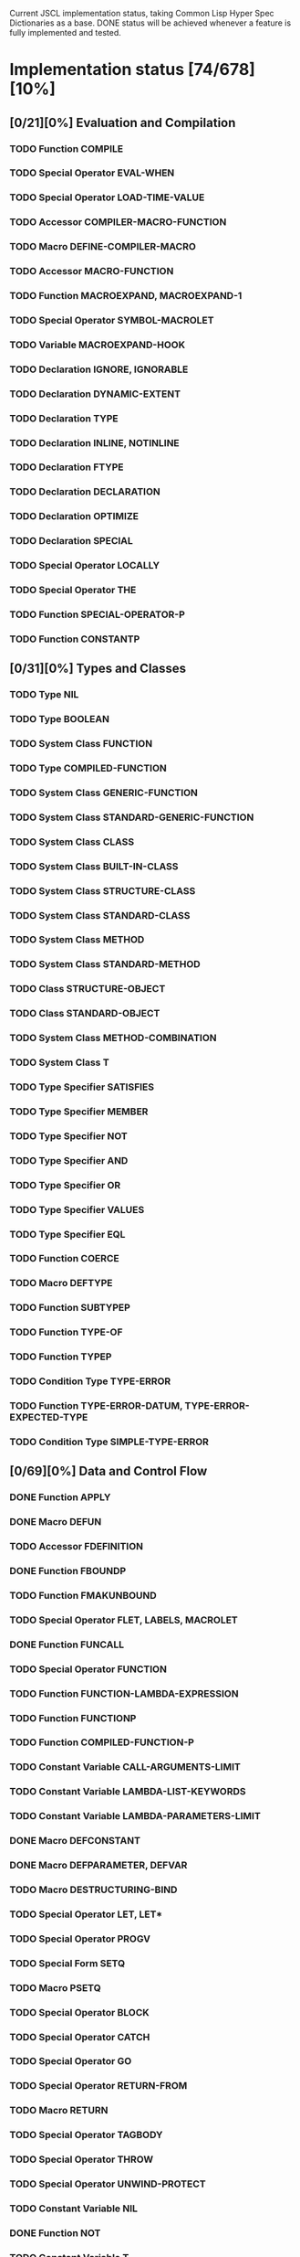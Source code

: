 #+SEQ_TODO: TODO DOING | DONE

Current JSCL implementation status, taking Common Lisp Hyper Spec Dictionaries
as a base. DONE status will be achieved whenever a feature is fully
implemented and tested.

* Implementation status [74/678][10%]
  :PROPERTIES:
       :COOKIE_DATA: todo recursive
       :END:
** [0/21][0%] Evaluation and Compilation
*** TODO Function COMPILE
*** TODO Special Operator EVAL-WHEN
*** TODO Special Operator LOAD-TIME-VALUE
*** TODO Accessor COMPILER-MACRO-FUNCTION
*** TODO Macro DEFINE-COMPILER-MACRO
*** TODO Accessor MACRO-FUNCTION
*** TODO Function MACROEXPAND, MACROEXPAND-1
*** TODO Special Operator SYMBOL-MACROLET
*** TODO Variable *MACROEXPAND-HOOK*
*** TODO Declaration IGNORE, IGNORABLE
*** TODO Declaration DYNAMIC-EXTENT
*** TODO Declaration TYPE
*** TODO Declaration INLINE, NOTINLINE
*** TODO Declaration FTYPE
*** TODO Declaration DECLARATION
*** TODO Declaration OPTIMIZE
*** TODO Declaration SPECIAL
*** TODO Special Operator LOCALLY
*** TODO Special Operator THE
*** TODO Function SPECIAL-OPERATOR-P
*** TODO Function CONSTANTP
** [0/31][0%] Types and Classes
*** TODO Type NIL
*** TODO Type BOOLEAN
*** TODO System Class FUNCTION
*** TODO Type COMPILED-FUNCTION
*** TODO System Class GENERIC-FUNCTION
*** TODO System Class STANDARD-GENERIC-FUNCTION
*** TODO System Class CLASS
*** TODO System Class BUILT-IN-CLASS
*** TODO System Class STRUCTURE-CLASS
*** TODO System Class STANDARD-CLASS
*** TODO System Class METHOD
*** TODO System Class STANDARD-METHOD
*** TODO Class STRUCTURE-OBJECT
*** TODO Class STANDARD-OBJECT
*** TODO System Class METHOD-COMBINATION
*** TODO System Class T
*** TODO Type Specifier SATISFIES
*** TODO Type Specifier MEMBER
*** TODO Type Specifier NOT
*** TODO Type Specifier AND
*** TODO Type Specifier OR
*** TODO Type Specifier VALUES
*** TODO Type Specifier EQL
*** TODO Function COERCE
*** TODO Macro DEFTYPE
*** TODO Function SUBTYPEP
*** TODO Function TYPE-OF
*** TODO Function TYPEP
*** TODO Condition Type TYPE-ERROR
*** TODO Function TYPE-ERROR-DATUM, TYPE-ERROR-EXPECTED-TYPE
*** TODO Condition Type SIMPLE-TYPE-ERROR
** [0/69][0%] Data and Control Flow
*** DONE Function APPLY
*** DONE Macro DEFUN
*** TODO Accessor FDEFINITION
*** DONE Function FBOUNDP
*** TODO Function FMAKUNBOUND
*** TODO Special Operator FLET, LABELS, MACROLET
*** DONE Function FUNCALL
*** TODO Special Operator FUNCTION
*** TODO Function FUNCTION-LAMBDA-EXPRESSION
*** TODO Function FUNCTIONP
*** TODO Function COMPILED-FUNCTION-P
*** TODO Constant Variable CALL-ARGUMENTS-LIMIT
*** TODO Constant Variable LAMBDA-LIST-KEYWORDS
*** TODO Constant Variable LAMBDA-PARAMETERS-LIMIT
*** DONE Macro DEFCONSTANT
*** DONE Macro DEFPARAMETER, DEFVAR
*** TODO Macro DESTRUCTURING-BIND
*** TODO Special Operator LET, LET*
*** TODO Special Operator PROGV
*** TODO Special Form SETQ
*** TODO Macro PSETQ
*** TODO Special Operator BLOCK
*** TODO Special Operator CATCH
*** TODO Special Operator GO
*** TODO Special Operator RETURN-FROM
*** TODO Macro RETURN
*** TODO Special Operator TAGBODY
*** TODO Special Operator THROW
*** TODO Special Operator UNWIND-PROTECT
*** TODO Constant Variable NIL
*** DONE Function NOT
*** TODO Constant Variable T
*** DONE Function EQ
*** DONE Function EQL
*** DONE Function EQUAL
*** TODO Function EQUALP
*** TODO Function IDENTITY
*** TODO Function COMPLEMENT
*** TODO Function CONSTANTLY
*** TODO Function EVERY, SOME, NOTEVERY, NOTANY
*** TODO Macro AND
*** TODO Macro COND
*** TODO Special Operator IF
*** TODO Macro OR
*** DONE Macro WHEN, UNLESS
*** TODO Macro CASE, CCASE, ECASE
*** TODO Macro TYPECASE, CTYPECASE, ETYPECASE
*** TODO Macro MULTIPLE-VALUE-BIND
*** TODO Special Operator MULTIPLE-VALUE-CALL
*** TODO Macro MULTIPLE-VALUE-LIST
*** TODO Special Operator MULTIPLE-VALUE-PROG1
*** TODO Macro MULTIPLE-VALUE-SETQ
*** DONE Accessor VALUES
*** DONE Function VALUES-LIST
*** TODO Constant Variable MULTIPLE-VALUES-LIMIT
*** DONE Macro NTH-VALUE
*** TODO Macro PROG, PROG*
*** TODO Macro PROG1, PROG2
*** TODO Special Operator PROGN
*** TODO Macro DEFINE-MODIFY-MACRO
*** TODO Macro DEFSETF
*** TODO Macro DEFINE-SETF-EXPANDER
*** TODO Function GET-SETF-EXPANSION
*** TODO Macro SETF, PSETF
*** TODO Macro SHIFTF
*** TODO Macro ROTATEF
*** TODO Condition Type CONTROL-ERROR
*** TODO Condition Type PROGRAM-ERROR
*** TODO Condition Type UNDEFINED-FUNCTION
** [0/5][0%] Iteration
*** DONE Macro DO, DO*
*** DONE Macro DOTIMES
*** DONE Macro DOLIST
*** TODO Macro LOOP
*** TODO Local Macro LOOP-FINISH
** [0/41][0%] Objects
*** TODO Standard Generic Function FUNCTION-KEYWORDS
*** TODO Function ENSURE-GENERIC-FUNCTION
*** TODO Standard Generic Function ALLOCATE-INSTANCE
*** TODO Standard Generic Function REINITIALIZE-INSTANCE
*** TODO Standard Generic Function SHARED-INITIALIZE
*** TODO Standard Generic Function UPDATE-INSTANCE-FOR-DIFFERENT-CLASS
*** TODO Standard Generic Function UPDATE-INSTANCE-FOR-REDEFINED-CLASS
*** TODO Standard Generic Function CHANGE-CLASS
*** TODO Function SLOT-BOUNDP
*** TODO Function SLOT-EXISTS-P
*** TODO Function SLOT-MAKUNBOUND
*** TODO Standard Generic Function SLOT-MISSING
*** TODO Standard Generic Function SLOT-UNBOUND
*** TODO Function SLOT-VALUE
*** TODO Standard Generic Function METHOD-QUALIFIERS
*** TODO Standard Generic Function NO-APPLICABLE-METHOD
*** TODO Standard Generic Function NO-NEXT-METHOD
*** TODO Standard Generic Function REMOVE-METHOD
*** TODO Standard Generic Function MAKE-INSTANCE
*** TODO Standard Generic Function MAKE-INSTANCES-OBSOLETE
*** TODO Standard Generic Function MAKE-LOAD-FORM
*** TODO Function MAKE-LOAD-FORM-SAVING-SLOTS
*** TODO Macro WITH-ACCESSORS
*** TODO Macro WITH-SLOTS
*** TODO Macro DEFCLASS
*** TODO Macro DEFGENERIC
*** TODO Macro DEFMETHOD
*** TODO Accessor FIND-CLASS
*** TODO Local Function NEXT-METHOD-P
*** TODO Local Macro CALL-METHOD, MAKE-METHOD
*** TODO Local Function CALL-NEXT-METHOD
*** TODO Standard Generic Function COMPUTE-APPLICABLE-METHODS
*** TODO Macro DEFINE-METHOD-COMBINATION
*** TODO Standard Generic Function FIND-METHOD
*** TODO Standard Generic Function ADD-METHOD
*** TODO Standard Generic Function INITIALIZE-INSTANCE
*** TODO Standard Generic Function CLASS-NAME
*** TODO Standard Generic Function (SETF CLASS-NAME)
*** TODO Function CLASS-OF
*** TODO Condition Type UNBOUND-SLOT
*** TODO Function UNBOUND-SLOT-INSTANCE
** [0/2][0%] Structures
*** TODO Macro DEFSTRUCT
*** TODO Function COPY-STRUCTURE
** [0/46][0%] Conditions
*** TODO Condition Type CONDITION
*** TODO Condition Type WARNING
*** TODO Condition Type STYLE-WARNING
*** TODO Condition Type SERIOUS-CONDITION
*** TODO Condition Type ERROR
*** TODO Condition Type CELL-ERROR
*** TODO Function CELL-ERROR-NAME
*** TODO Condition Type PARSE-ERROR
*** TODO Condition Type STORAGE-CONDITION
*** TODO Macro ASSERT
*** TODO Function ERROR
*** TODO Function CERROR
*** TODO Macro CHECK-TYPE
*** TODO Condition Type SIMPLE-ERROR
*** TODO Function INVALID-METHOD-ERROR
*** TODO Function METHOD-COMBINATION-ERROR
*** TODO Function SIGNAL
*** TODO Condition Type SIMPLE-CONDITION
*** TODO Function SIMPLE-CONDITION-FORMAT-CONTROL, SIMPLE-CONDITION-FORMAT-ARGUMENTS
*** DONE Function WARN
*** TODO Condition Type SIMPLE-WARNING
*** TODO Function INVOKE-DEBUGGER
*** TODO Function BREAK
*** TODO Variable *DEBUGGER-HOOK*
*** TODO Variable *BREAK-ON-SIGNALS*
*** TODO Macro HANDLER-BIND
*** TODO Macro HANDLER-CASE
*** TODO Macro IGNORE-ERRORS
*** TODO Macro DEFINE-CONDITION
*** TODO Function MAKE-CONDITION
*** TODO System Class RESTART
*** TODO Function COMPUTE-RESTARTS
*** TODO Function FIND-RESTART
*** TODO Function INVOKE-RESTART
*** TODO Function INVOKE-RESTART-INTERACTIVELY
*** TODO Macro RESTART-BIND
*** TODO Macro RESTART-CASE
*** TODO Function RESTART-NAME
*** TODO Macro WITH-CONDITION-RESTARTS
*** TODO Macro WITH-SIMPLE-RESTART
*** TODO Restart ABORT
*** TODO Restart CONTINUE
*** TODO Restart MUFFLE-WARNING
*** TODO Restart STORE-VALUE
*** TODO Restart USE-VALUE
*** TODO Function ABORT, CONTINUE, MUFFLE-WARNING, STORE-VALUE, USE-VALUE
** [0/20][0%] Symbols
*** TODO System Class SYMBOL
*** TODO Type KEYWORD
*** TODO Function SYMBOLP
*** TODO Function KEYWORDP
*** TODO Function MAKE-SYMBOL
*** TODO Function COPY-SYMBOL
*** TODO Function GENSYM
*** TODO Variable *GENSYM-COUNTER*
*** TODO Function GENTEMP
*** TODO Accessor SYMBOL-FUNCTION
*** TODO Function SYMBOL-NAME
*** TODO Function SYMBOL-PACKAGE
*** TODO Accessor SYMBOL-PLIST
*** TODO Accessor SYMBOL-VALUE
*** TODO Accessor GET
*** TODO Function REMPROP
*** TODO Function BOUNDP
*** TODO Function MAKUNBOUND
*** TODO Function SET
*** TODO Condition Type UNBOUND-VARIABLE
** [0/30][0%] Packages
*** TODO System Class PACKAGE
*** TODO Function EXPORT
*** TODO Function FIND-SYMBOL
*** TODO Function FIND-PACKAGE
*** TODO Function FIND-ALL-SYMBOLS
*** TODO Function IMPORT
*** TODO Function LIST-ALL-PACKAGES
*** TODO Function RENAME-PACKAGE
*** TODO Function SHADOW
*** TODO Function SHADOWING-IMPORT
*** TODO Function DELETE-PACKAGE
*** TODO Function MAKE-PACKAGE
*** TODO Macro WITH-PACKAGE-ITERATOR
*** TODO Function UNEXPORT
*** TODO Function UNINTERN
*** TODO Macro IN-PACKAGE
*** TODO Function UNUSE-PACKAGE
*** TODO Function USE-PACKAGE
*** TODO Macro DEFPACKAGE
*** TODO Macro DO-SYMBOLS, DO-EXTERNAL-SYMBOLS, DO-ALL-SYMBOLS
*** TODO Function INTERN
*** TODO Function PACKAGE-NAME
*** TODO Function PACKAGE-NICKNAMES
*** TODO Function PACKAGE-SHADOWING-SYMBOLS
*** TODO Function PACKAGE-USE-LIST
*** TODO Function PACKAGE-USED-BY-LIST
*** TODO Function PACKAGEP
*** TODO Variable *PACKAGE*
*** TODO Condition Type PACKAGE-ERROR
*** TODO Function PACKAGE-ERROR-PACKAGE
** [0/84][0%] Numbers
*** TODO System Class NUMBER
*** TODO System Class COMPLEX
*** TODO System Class REAL
*** TODO System Class FLOAT
*** TODO Type SHORT-FLOAT, SINGLE-FLOAT, DOUBLE-FLOAT, LONG-FLOAT
*** TODO System Class RATIONAL
*** TODO System Class RATIO
*** TODO System Class INTEGER
*** TODO Type SIGNED-BYTE
*** TODO Type UNSIGNED-BYTE
*** TODO Type Specifier MOD
*** TODO Type BIT
*** TODO Type FIXNUM
*** TODO Type BIGNUM
*** TODO Function =, /=, <, >, <=, >=
*** TODO Function MAX, MIN
*** TODO Function MINUSP, PLUSP
*** TODO Function ZEROP
*** TODO Function FLOOR, FFLOOR, CEILING, FCEILING, TRUNCATE, FTRUNCATE, ROUND, FROUND
*** TODO Function SIN, COS, TAN
*** TODO Function ASIN, ACOS, ATAN
*** TODO Constant Variable PI
*** TODO Function SINH, COSH, TANH, ASINH, ACOSH, ATANH
*** TODO Function *
*** TODO Function +
*** TODO Function -
*** TODO Function /
*** TODO Function 1+, 1-
*** TODO Function ABS
*** TODO Function EVENP, ODDP
*** TODO Function EXP, EXPT
*** TODO Function GCD
*** TODO Macro INCF, DECF
*** TODO Function LCM
*** TODO Function LOG
*** TODO Function MOD, REM
*** TODO Function SIGNUM
*** TODO Function SQRT, ISQRT
*** TODO System Class RANDOM-STATE
*** TODO Function MAKE-RANDOM-STATE
*** TODO Function RANDOM
*** TODO Function RANDOM-STATE-P
*** TODO Variable *RANDOM-STATE*
*** TODO Function NUMBERP
*** TODO Function CIS
*** TODO Function COMPLEX
*** TODO Function COMPLEXP
*** TODO Function CONJUGATE
*** TODO Function PHASE
*** TODO Function REALPART, IMAGPART
*** TODO Function UPGRADED-COMPLEX-PART-TYPE
*** TODO Function REALP
*** TODO Function NUMERATOR, DENOMINATOR
*** TODO Function RATIONAL, RATIONALIZE
*** TODO Function RATIONALP
*** TODO Function ASH
*** TODO Function INTEGER-LENGTH
*** TODO Function INTEGERP
*** TODO Function PARSE-INTEGER
*** TODO Function BOOLE
*** TODO Constant Variable BOOLE-1, BOOLE-2, BOOLE-AND, BOOLE-ANDC1, BOOLE-ANDC2, BOOLE-C1, BOOLE-C2, BOOLE-CLR, BOOLE-EQV, BOOLE-IOR, BOOLE-NAND, BOOLE-NOR, BOOLE-ORC1, BOOLE-ORC2, BOOLE-SET, BOOLE-XOR
*** TODO Function LOGAND, LOGANDC1, LOGANDC2, LOGEQV, LOGIOR, LOGNAND, LOGNOR, LOGNOT, LOGORC1, LOGORC2, LOGXOR
*** TODO Function LOGBITP
*** TODO Function LOGCOUNT
*** TODO Function LOGTEST
*** TODO Function BYTE, BYTE-SIZE, BYTE-POSITION
*** TODO Function DEPOSIT-FIELD
*** TODO Function DPB
*** TODO Accessor LDB
*** TODO Function LDB-TEST
*** TODO Accessor MASK-FIELD
*** TODO Constant Variable MOST-POSITIVE-FIXNUM, MOST-NEGATIVE-FIXNUM
*** TODO Function DECODE-FLOAT, SCALE-FLOAT, FLOAT-RADIX, FLOAT-SIGN, FLOAT-DIGITS, FLOAT-PRECISION, INTEGER-DECODE-FLOAT
*** TODO Function FLOAT
*** TODO Function FLOATP
*** TODO Constant Variable MOST-POSITIVE-SHORT-FLOAT, LEAST-POSITIVE-SHORT-FLOAT, LEAST-POSITIVE-NORMALIZED-SHORT-FLOAT, MOST-POSITIVE-DOUBLE-FLOAT, LEAST-POSITIVE-DOUBLE-FLOAT, LEAST-POSITIVE-NORMALIZED-DOUBLE-FLOAT, MOST-POSITIVE-LONG-FLOAT, LEAST-POSITIVE-LONG-FLOAT, LEAST-POSITIVE-NORMALIZED-LONG-FLOAT, MOST-POSITIVE-SINGLE-FLOAT, LEAST-POSITIVE-SINGLE-FLOAT, LEAST-POSITIVE-NORMALIZED-SINGLE-FLOAT, MOST-NEGATIVE-SHORT-FLOAT, LEAST-NEGATIVE-SHORT-FLOAT, LEAST-NEGATIVE-NORMALIZED-SHORT-FLOAT, MOST-NEGATIVE-SINGLE-FLOAT, LEAST-NEGATIVE-SINGLE-FLOAT, LEAST-NEGATIVE-NORMALIZED-SINGLE-FLOAT, MOST-NEGATIVE-DOUBLE-FLOAT, LEAST-NEGATIVE-DOUBLE-FLOAT, LEAST-NEGATIVE-NORMALIZED-DOUBLE-FLOAT, MOST-NEGATIVE-LONG-FLOAT, LEAST-NEGATIVE-LONG-FLOAT, LEAST-NEGATIVE-NORMALIZED-LONG-FLOAT
*** TODO Constant Variable SHORT-FLOAT-EPSILON, SHORT-FLOAT-NEGATIVE-EPSILON, SINGLE-FLOAT-EPSILON, SINGLE-FLOAT-NEGATIVE-EPSILON, DOUBLE-FLOAT-EPSILON, DOUBLE-FLOAT-NEGATIVE-EPSILON, LONG-FLOAT-EPSILON, LONG-FLOAT-NEGATIVE-EPSILON
*** TODO Condition Type ARITHMETIC-ERROR
*** TODO Function ARITHMETIC-ERROR-OPERANDS, ARITHMETIC-ERROR-OPERATION
*** TODO Condition Type DIVISION-BY-ZERO
*** TODO Condition Type FLOATING-POINT-INVALID-OPERATION
*** TODO Condition Type FLOATING-POINT-INEXACT
*** TODO Condition Type FLOATING-POINT-OVERFLOW
*** TODO Condition Type FLOATING-POINT-UNDERFLOW
** [0/21][0%] Characters
*** TODO System Class CHARACTER
*** TODO Type BASE-CHAR
*** TODO Type STANDARD-CHAR
*** TODO Type EXTENDED-CHAR
*** DONE Function CHAR=, CHAR/=, CHAR<, CHAR>, CHAR<=, CHAR>=, CHAR-EQUAL, CHAR-NOT-EQUAL, CHAR-LESSP, CHAR-GREATERP, CHAR-NOT-GREATERP, CHAR-NOT-LESSP
*** DONE Function CHARACTER
*** TODO Function CHARACTERP
*** DONE Function ALPHA-CHAR-P
*** DONE Function ALPHANUMERICP
*** DONE Function DIGIT-CHAR
*** DONE Function DIGIT-CHAR-P
*** DONE Function GRAPHIC-CHAR-P
*** DONE Function STANDARD-CHAR-P
*** TODO Function CHAR-UPCASE, CHAR-DOWNCASE
*** DONE Function UPPER-CASE-P, LOWER-CASE-P, BOTH-CASE-P
*** TODO Function CHAR-CODE
*** TODO Function CHAR-INT
*** TODO Function CODE-CHAR
*** TODO Constant Variable CHAR-CODE-LIMIT
*** DONE Function CHAR-NAME
*** DONE Function NAME-CHAR
** [4/49][8%] Conses
*** TODO System Class LIST
*** TODO System Class NULL
*** TODO System Class CONS
*** TODO Type ATOM
*** DONE Function CONS
*** DONE Function CONSP
*** DONE Function ATOM
*** DONE Function RPLACA, RPLACD
*** DONE Accessor CAR, CDR, CAAR, CADR, CDAR, CDDR, CAAAR, CAADR, CADAR, CADDR, CDAAR, CDADR, CDDAR, CDDDR, CAAAAR, CAAADR, CAADAR, CAADDR, CADAAR, CADADR, CADDAR, CADDDR, CDAAAR, CDAADR, CDADAR, CDADDR, CDDAAR, CDDADR, CDDDAR, CDDDDR
*** DONE Function COPY-TREE
*** DOING Function SUBLIS, NSUBLIS
*** DOING Function SUBST, SUBST-IF, SUBST-IF-NOT, NSUBST, NSUBST-IF, NSUBST-IF-NOT
*** DONE Function TREE-EQUAL
*** DONE Function COPY-LIST
*** DONE Function LIST, LIST*
*** DONE Function LIST-LENGTH
*** DONE Function LISTP
*** DONE Function MAKE-LIST
*** TODO Macro PUSH
*** TODO Macro POP
*** DONE Accessor FIRST, SECOND, THIRD, FOURTH, FIFTH, SIXTH, SEVENTH, EIGHTH, NINTH, TENTH
*** DONE Accessor NTH
*** DONE Function ENDP
*** DONE Function NULL
*** DONE Function NCONC
*** DONE Function APPEND
*** DONE Function REVAPPEND, NRECONC
*** DONE Function BUTLAST, NBUTLAST
*** DONE Function LAST
*** TODO Function LDIFF, TAILP
*** DONE Function NTHCDR
*** DONE Accessor REST
*** TODO Function MEMBER, MEMBER-IF, MEMBER-IF-NOT
*** TODO Function MAPC, MAPCAR, MAPCAN, MAPL, MAPLIST, MAPCON
*** DONE Function ACONS
*** TODO Function ASSOC, ASSOC-IF, ASSOC-IF-NOT
*** TODO Function COPY-ALIST
*** DONE Function PAIRLIS
*** TODO Function RASSOC, RASSOC-IF, RASSOC-IF-NOT
*** TODO Function GET-PROPERTIES
*** DONE Accessor GETF
*** TODO Macro REMF
*** TODO Function INTERSECTION, NINTERSECTION
*** TODO Function ADJOIN
*** TODO Macro PUSHNEW
*** TODO Function SET-DIFFERENCE, NSET-DIFFERENCE
*** TODO Function SET-EXCLUSIVE-OR, NSET-EXCLUSIVE-OR
*** TODO Function SUBSETP
*** TODO Function UNION, NUNION
** [0/36][0%] Arrays
*** TODO System Class ARRAY
*** TODO Type SIMPLE-ARRAY
*** TODO System Class VECTOR
*** TODO Type SIMPLE-VECTOR
*** TODO System Class BIT-VECTOR
*** TODO Type SIMPLE-BIT-VECTOR
*** TODO Function MAKE-ARRAY
*** TODO Function ADJUST-ARRAY
*** TODO Function ADJUSTABLE-ARRAY-P
*** TODO Accessor AREF
*** TODO Function ARRAY-DIMENSION
*** TODO Function ARRAY-DIMENSIONS
*** TODO Function ARRAY-ELEMENT-TYPE
*** TODO Function ARRAY-HAS-FILL-POINTER-P
*** TODO Function ARRAY-DISPLACEMENT
*** TODO Function ARRAY-IN-BOUNDS-P
*** TODO Function ARRAY-RANK
*** TODO Function ARRAY-ROW-MAJOR-INDEX
*** TODO Function ARRAY-TOTAL-SIZE
*** TODO Function ARRAYP
*** TODO Accessor FILL-POINTER
*** TODO Accessor ROW-MAJOR-AREF
*** TODO Function UPGRADED-ARRAY-ELEMENT-TYPE
*** TODO Constant Variable ARRAY-DIMENSION-LIMIT
*** TODO Constant Variable ARRAY-RANK-LIMIT
*** TODO Constant Variable ARRAY-TOTAL-SIZE-LIMIT
*** TODO Function SIMPLE-VECTOR-P
*** TODO Accessor SVREF
*** TODO Function VECTOR
*** TODO Function VECTOR-POP
*** TODO Function VECTOR-PUSH, VECTOR-PUSH-EXTEND
*** TODO Function VECTORP
*** TODO Accessor BIT, SBIT
*** TODO Function BIT-AND, BIT-ANDC1, BIT-ANDC2, BIT-EQV, BIT-IOR, BIT-NAND, BIT-NOR, BIT-NOT, BIT-ORC1, BIT-ORC2, BIT-XOR
*** TODO Function BIT-VECTOR-P
*** TODO FunctionSIMPLE-BIT-VECTOR-P
** [0/12][0%] Strings
*** TODO System Class STRING
*** TODO Type BASE-STRING
*** TODO Type SIMPLE-STRING
*** TODO Type SIMPLE-BASE-STRING
*** TODO Function SIMPLE-STRING-P
*** TODO Accessor CHAR, SCHAR
*** DONE Function STRING
*** DONE Function STRING-UPCASE, STRING-DOWNCASE, STRING-CAPITALIZE, NSTRING-UPCASE, NSTRING-DOWNCASE, NSTRING-CAPITALIZE
*** DONE Function STRING-TRIM, STRING-LEFT-TRIM, STRING-RIGHT-TRIM
*** DONE Function STRING=, STRING/=, STRING<, STRING>, STRING<=, STRING>=, STRING-EQUAL, STRING-NOT-EQUAL, STRING-LESSP, STRING-GREATERP, STRING-NOT-GREATERP, STRING-NOT-LESSP
*** DONE Function STRINGP
*** DONE Function MAKE-STRING
** [0/23][0%] Sequences
*** TODO System Class SEQUENCE
*** TODO Function COPY-SEQ
*** TODO Accessor ELT
*** TODO Function FILL
*** TODO Function MAKE-SEQUENCE
*** TODO Accessor SUBSEQ
*** TODO Function MAP
*** TODO Function MAP-INTO
*** TODO Function REDUCE
*** TODO Function COUNT, COUNT-IF, COUNT-IF-NOT
*** TODO Function LENGTH
*** TODO Function REVERSE, NREVERSE
*** TODO Function SORT, STABLE-SORT
*** TODO Function FIND, FIND-IF, FIND-IF-NOT
*** TODO Function POSITION, POSITION-IF, POSITION-IF-NOT
*** TODO Function SEARCH
*** TODO Function MISMATCH
*** TODO Function REPLACE
*** TODO Function SUBSTITUTE, SUBSTITUTE-IF, SUBSTITUTE-IF-NOT, NSUBSTITUTE, NSUBSTITUTE-IF, NSUBSTITUTE-IF-NOT
*** TODO Function CONCATENATE
*** TODO Function MERGE
*** TODO Function REMOVE, REMOVE-IF, REMOVE-IF-NOT, DELETE, DELETE-IF, DELETE-IF-NOT
*** TODO Function REMOVE-DUPLICATES, DELETE-DUPLICATES
** [0/14][0%] Hash Tables
*** TODO System Class HASH-TABLE
*** TODO Function MAKE-HASH-TABLE
*** TODO Function HASH-TABLE-P
*** TODO Function HASH-TABLE-COUNT
*** TODO Function HASH-TABLE-REHASH-SIZE
*** TODO Function HASH-TABLE-REHASH-THRESHOLD
*** TODO Function HASH-TABLE-SIZE
*** TODO Function HASH-TABLE-TEST
*** TODO Accessor GETHASH
*** TODO Function REMHASH
*** TODO Function MAPHASH
*** TODO Macro WITH-HASH-TABLE-ITERATOR
*** TODO Function CLRHASH
*** TODO Function SXHASH
** [0/17][0%] Filenames
*** TODO System Class PATHNAME
*** TODO System Class LOGICAL-PATHNAME
*** TODO Function PATHNAME
*** TODO Function MAKE-PATHNAME
*** TODO Function PATHNAMEP
*** TODO Function PATHNAME-HOST, PATHNAME-DEVICE, PATHNAME-DIRECTORY, PATHNAME-NAME, PATHNAME-TYPE, PATHNAME-VERSION
*** TODO Function LOAD-LOGICAL-PATHNAME-TRANSLATIONS
*** TODO Accessor LOGICAL-PATHNAME-TRANSLATIONS
*** TODO Function LOGICAL-PATHNAME
*** TODO Variable *DEFAULT-PATHNAME-DEFAULTS*
*** TODO Function NAMESTRING, FILE-NAMESTRING, DIRECTORY-NAMESTRING, HOST-NAMESTRING, ENOUGH-NAMESTRING
*** TODO Function PARSE-NAMESTRING
*** TODO Function WILD-PATHNAME-P
*** TODO Function PATHNAME-MATCH-P
*** TODO Function TRANSLATE-LOGICAL-PATHNAME
*** TODO Function TRANSLATE-PATHNAME
*** TODO Function MERGE-PATHNAMES
** [0/10][0%] Files
*** TODO Function DIRECTORY
*** TODO Function PROBE-FILE
*** TODO Function ENSURE-DIRECTORIES-EXIST
*** TODO Function TRUENAME
*** TODO Function FILE-AUTHOR
*** TODO Function FILE-WRITE-DATE
*** TODO Function RENAME-FILE
*** TODO Function DELETE-FILE
*** TODO Condition Type FILE-ERROR
*** TODO Function FILE-ERROR-PATHNAME
** [0/57][0%] Streams
*** TODO System Class STREAM
*** TODO System Class BROADCAST-STREAM
*** TODO System Class CONCATENATED-STREAM
*** TODO System Class ECHO-STREAM
*** TODO System Class FILE-STREAM
*** TODO System Class STRING-STREAM
*** TODO System Class SYNONYM-STREAM
*** TODO System Class TWO-WAY-STREAM
*** TODO Function INPUT-STREAM-P, OUTPUT-STREAM-P
*** TODO Function INTERACTIVE-STREAM-P
*** TODO Function OPEN-STREAM-P
*** TODO Function STREAM-ELEMENT-TYPE
*** TODO Function STREAMP
*** TODO Function READ-BYTE
*** TODO Function WRITE-BYTE
*** TODO Function PEEK-CHAR
*** TODO Function READ-CHAR
*** TODO Function READ-CHAR-NO-HANG
*** TODO Function TERPRI, FRESH-LINE
*** TODO Function UNREAD-CHAR
*** TODO Function WRITE-CHAR
*** TODO Function READ-LINE
*** TODO Function WRITE-STRING, WRITE-LINE
*** TODO Function READ-SEQUENCE
*** TODO Function WRITE-SEQUENCE
*** TODO Function FILE-LENGTH
*** TODO Function FILE-POSITION
*** TODO Function FILE-STRING-LENGTH
*** TODO Function OPEN
*** TODO Function STREAM-EXTERNAL-FORMAT
*** TODO macro WITH-OPEN-FILE
*** TODO Function CLOSE
*** TODO Macro WITH-OPEN-STREAM
*** TODO Function LISTEN
*** TODO Function CLEAR-INPUT
*** TODO Function FINISH-OUTPUT, FORCE-OUTPUT, CLEAR-OUTPUT
*** TODO Function Y-OR-N-P, YES-OR-NO-P
*** TODO Function MAKE-SYNONYM-STREAM
*** TODO Function SYNONYM-STREAM-SYMBOL
*** TODO Function BROADCAST-STREAM-STREAMS
*** TODO Function MAKE-BROADCAST-STREAM
*** TODO Function MAKE-TWO-WAY-STREAM
*** TODO Function TWO-WAY-STREAM-INPUT-STREAM, TWO-WAY-STREAM-OUTPUT-STREAM
*** TODO Function ECHO-STREAM-INPUT-STREAM, ECHO-STREAM-OUTPUT-STREAM
*** TODO Function MAKE-ECHO-STREAM
*** TODO Function CONCATENATED-STREAM-STREAMS
*** TODO Function MAKE-CONCATENATED-STREAM
*** TODO Function GET-OUTPUT-STREAM-STRING
*** TODO Function MAKE-STRING-INPUT-STREAM
*** TODO Function MAKE-STRING-OUTPUT-STREAM
*** TODO Macro WITH-INPUT-FROM-STRING
*** TODO Macro WITH-OUTPUT-TO-STRING
*** TODO Variable *DEBUG-IO*, *ERROR-OUTPUT*, *QUERY-IO*, *STANDARD-INPUT*, *STANDARD-OUTPUT*, *TRACE-OUTPUT*
*** TODO Variable *TERMINAL-IO*
*** TODO Condition Type STREAM-ERROR
*** TODO Function STREAM-ERROR-STREAM
*** TODO Condition Type END-OF-FILE
** [0/31][0%] Printer
*** TODO Function COPY-PPRINT-DISPATCH
*** TODO Macro FORMATTER
*** TODO Function PPRINT-DISPATCH
*** TODO Local Macro PPRINT-EXIT-IF-LIST-EXHAUSTED
*** TODO Function PPRINT-FILL, PPRINT-LINEAR, PPRINT-TABULAR
*** TODO Function PPRINT-INDENT
*** TODO Macro PPRINT-LOGICAL-BLOCK
*** TODO Function PPRINT-NEWLINE
*** TODO Local Macro PPRINT-POP
*** TODO Function PPRINT-TAB
*** TODO Standard Generic Function PRINT-OBJECT
*** TODO Macro PRINT-UNREADABLE-OBJECT
*** TODO Function SET-PPRINT-DISPATCH
*** TODO Function WRITE, PRIN1, PRINT, PPRINT, PRINC
*** TODO Function WRITE-TO-STRING, PRIN1-TO-STRING, PRINC-TO-STRING
*** TODO Variable *PRINT-ARRAY*
*** TODO Variable *PRINT-BASE*, *PRINT-RADIX*
*** TODO Variable *PRINT-CASE*
*** TODO Variable *PRINT-CIRCLE*
*** TODO Variable *PRINT-ESCAPE*
*** TODO Variable *PRINT-GENSYM*
*** TODO Variable *PRINT-LEVEL*, *PRINT-LENGTH*
*** TODO Variable *PRINT-LINES*
*** TODO Variable *PRINT-MISER-WIDTH*
*** TODO Variable *PRINT-PPRINT-DISPATCH*
*** TODO Variable *PRINT-PRETTY*
*** TODO Variable *PRINT-READABLY*
*** TODO Variable *PRINT-RIGHT-MARGIN*
*** TODO Condition Type PRINT-NOT-READABLE
*** TODO Function PRINT-NOT-READABLE-OBJECT
*** TODO Function FORMAT
** [0/18][0%] Reader
*** TODO System Class READTABLE
*** TODO Function COPY-READTABLE
*** TODO Function MAKE-DISPATCH-MACRO-CHARACTER
*** TODO Function READ, READ-PRESERVING-WHITESPACE
*** TODO Function READ-DELIMITED-LIST
*** TODO Function READ-FROM-STRING
*** TODO Accessor READTABLE-CASE
*** TODO Function READTABLEP
*** TODO Function SET-DISPATCH-MACRO-CHARACTER, GET-DISPATCH-MACRO-CHARACTER
*** TODO Function SET-MACRO-CHARACTER, GET-MACRO-CHARACTER
*** TODO Function SET-SYNTAX-FROM-CHAR
*** TODO Macro WITH-STANDARD-IO-SYNTAX
*** TODO Variable *READ-BASE*
*** TODO Variable *READ-DEFAULT-FLOAT-FORMAT*
*** TODO Variable *READ-EVAL*
*** TODO Variable *READ-SUPPRESS*
*** TODO Variable *READTABLE*
*** TODO Condition Type READER-ERROR
** [0/11][0%] System Construction
*** TODO Function COMPILE-FILE
*** TODO Function COMPILE-FILE-PATHNAME
*** TODO Function LOAD
*** TODO Macro WITH-COMPILATION-UNIT
*** TODO Variable *FEATURES*
*** TODO Variable *COMPILE-FILE-PATHNAME*, *COMPILE-FILE-TRUENAME*
*** TODO Variable *LOAD-PATHNAME*, *LOAD-TRUENAME*
*** TODO Variable *COMPILE-PRINT*, *COMPILE-VERBOSE*
*** TODO Variable *LOAD-PRINT*, *LOAD-VERBOSE*
*** TODO Variable *MODULES*
*** TODO Function PROVIDE, REQUIRE
** [0/30][0%] Environment
*** TODO Function DECODE-UNIVERSAL-TIME
*** TODO function ENCODE-UNIVERSAL-TIME
*** TODO Function GET-UNIVERSAL-TIME, GET-DECODED-TIME
*** TODO Function SLEEP
*** TODO Function APROPOS, APROPOS-LIST
*** TODO Function DESCRIBE
*** TODO Standard Generic Function DESCRIBE-OBJECT
*** DONE Macro TRACE, UNTRACE
*** TODO Macro STEP
*** DONE Macro TIME
*** TODO Constant Variable INTERNAL-TIME-UNITS-PER-SECOND
*** DONE Function GET-INTERNAL-REAL-TIME
*** TODO Function GET-INTERNAL-RUN-TIME
*** TODO Function DISASSEMBLE
*** TODO Standard Generic Function DOCUMENTATION, (SETF DOCUMENTATION)
*** TODO Function ROOM
*** TODO Function ED
*** TODO Function INSPECT
*** TODO Function DRIBBLE
*** DONE Variable -
*** DONE Variable +, ++, +++
*** DONE Variable *, **, ***
*** DONE Variable /, //, ///
*** DONE Function LISP-IMPLEMENTATION-TYPE, LISP-IMPLEMENTATION-VERSION
*** DONE Function SHORT-SITE-NAME, LONG-SITE-NAME
*** DONE Function MACHINE-INSTANCE
*** DONE Function MACHINE-TYPE
*** DONE Function MACHINE-VERSION
*** DONE Function SOFTWARE-TYPE, SOFTWARE-VERSION
*** TODO Function USER-HOMEDIR-PATHNAME
